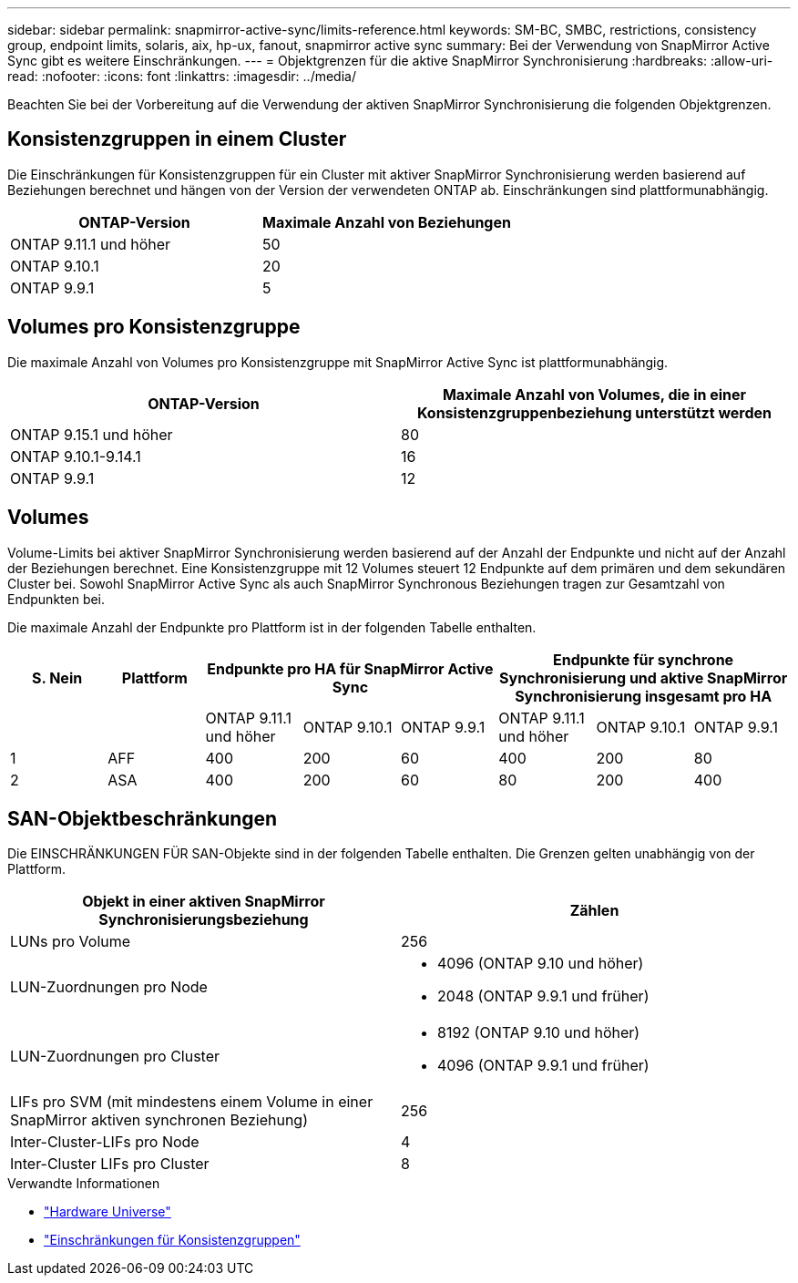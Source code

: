 ---
sidebar: sidebar 
permalink: snapmirror-active-sync/limits-reference.html 
keywords: SM-BC, SMBC, restrictions, consistency group, endpoint limits, solaris, aix, hp-ux, fanout, snapmirror active sync 
summary: Bei der Verwendung von SnapMirror Active Sync gibt es weitere Einschränkungen. 
---
= Objektgrenzen für die aktive SnapMirror Synchronisierung
:hardbreaks:
:allow-uri-read: 
:nofooter: 
:icons: font
:linkattrs: 
:imagesdir: ../media/


[role="lead"]
Beachten Sie bei der Vorbereitung auf die Verwendung der aktiven SnapMirror Synchronisierung die folgenden Objektgrenzen.



== Konsistenzgruppen in einem Cluster

Die Einschränkungen für Konsistenzgruppen für ein Cluster mit aktiver SnapMirror Synchronisierung werden basierend auf Beziehungen berechnet und hängen von der Version der verwendeten ONTAP ab. Einschränkungen sind plattformunabhängig.

|===
| ONTAP-Version | Maximale Anzahl von Beziehungen 


| ONTAP 9.11.1 und höher | 50 


| ONTAP 9.10.1 | 20 


| ONTAP 9.9.1 | 5 
|===


== Volumes pro Konsistenzgruppe

Die maximale Anzahl von Volumes pro Konsistenzgruppe mit SnapMirror Active Sync ist plattformunabhängig.

|===
| ONTAP-Version | Maximale Anzahl von Volumes, die in einer Konsistenzgruppenbeziehung unterstützt werden 


| ONTAP 9.15.1 und höher | 80 


| ONTAP 9.10.1-9.14.1 | 16 


| ONTAP 9.9.1 | 12 
|===


== Volumes

Volume-Limits bei aktiver SnapMirror Synchronisierung werden basierend auf der Anzahl der Endpunkte und nicht auf der Anzahl der Beziehungen berechnet. Eine Konsistenzgruppe mit 12 Volumes steuert 12 Endpunkte auf dem primären und dem sekundären Cluster bei. Sowohl SnapMirror Active Sync als auch SnapMirror Synchronous Beziehungen tragen zur Gesamtzahl von Endpunkten bei.

Die maximale Anzahl der Endpunkte pro Plattform ist in der folgenden Tabelle enthalten.

|===
| S. Nein | Plattform 3+| Endpunkte pro HA für SnapMirror Active Sync 3+| Endpunkte für synchrone Synchronisierung und aktive SnapMirror Synchronisierung insgesamt pro HA 


|  |  | ONTAP 9.11.1 und höher | ONTAP 9.10.1 | ONTAP 9.9.1 | ONTAP 9.11.1 und höher | ONTAP 9.10.1 | ONTAP 9.9.1 


| 1 | AFF | 400 | 200 | 60 | 400 | 200 | 80 


| 2 | ASA | 400 | 200 | 60 | 80 | 200 | 400 
|===


== SAN-Objektbeschränkungen

Die EINSCHRÄNKUNGEN FÜR SAN-Objekte sind in der folgenden Tabelle enthalten. Die Grenzen gelten unabhängig von der Plattform.

|===
| Objekt in einer aktiven SnapMirror Synchronisierungsbeziehung | Zählen 


| LUNs pro Volume | 256 


| LUN-Zuordnungen pro Node  a| 
* 4096 (ONTAP 9.10 und höher)
* 2048 (ONTAP 9.9.1 und früher)




| LUN-Zuordnungen pro Cluster  a| 
* 8192 (ONTAP 9.10 und höher)
* 4096 (ONTAP 9.9.1 und früher)




| LIFs pro SVM (mit mindestens einem Volume in einer SnapMirror aktiven synchronen Beziehung) | 256 


| Inter-Cluster-LIFs pro Node | 4 


| Inter-Cluster LIFs pro Cluster | 8 
|===
.Verwandte Informationen
* link:https://hwu.netapp.com/["Hardware Universe"^]
* link:../consistency-groups/limits.html["Einschränkungen für Konsistenzgruppen"^]

